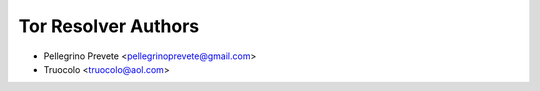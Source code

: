 ===============
Tor Resolver Authors
===============

* Pellegrino Prevete <pellegrinoprevete@gmail.com>
* Truocolo <truocolo@aol.com>
